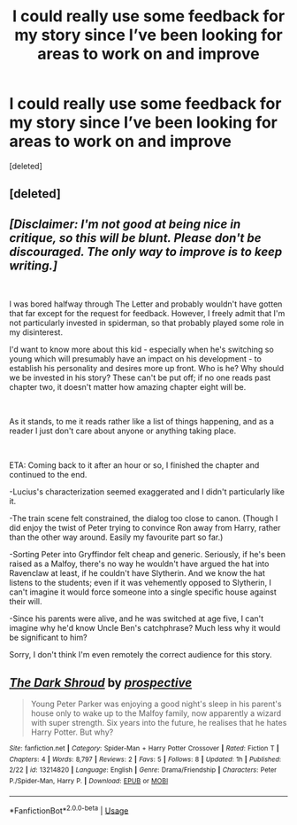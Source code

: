 #+TITLE: I could really use some feedback for my story since I’ve been looking for areas to work on and improve

* I could really use some feedback for my story since I’ve been looking for areas to work on and improve
:PROPERTIES:
:Score: 2
:DateUnix: 1554634390.0
:DateShort: 2019-Apr-07
:FlairText: Self-Promotion
:END:
[deleted]


** [deleted]
:PROPERTIES:
:Score: 6
:DateUnix: 1554636482.0
:DateShort: 2019-Apr-07
:END:


** /[Disclaimer: I'm not good at being nice in critique, so this will be blunt. Please don't be discouraged. The only way to improve is to keep writing.]/

​

I was bored halfway through The Letter and probably wouldn't have gotten that far except for the request for feedback. However, I freely admit that I'm not particularly invested in spiderman, so that probably played some role in my disinterest.

I'd want to know more about this kid - especially when he's switching so young which will presumably have an impact on his development - to establish his personality and desires more up front. Who is he? Why should we be invested in his story? These can't be put off; if no one reads past chapter two, it doesn't matter how amazing chapter eight will be.

​

As it stands, to me it reads rather like a list of things happening, and as a reader I just don't care about anyone or anything taking place.

​

ETA: Coming back to it after an hour or so, I finished the chapter and continued to the end.

-Lucius's characterization seemed exaggerated and I didn't particularly like it.

-The train scene felt constrained, the dialog too close to canon. (Though I did enjoy the twist of Peter trying to convince Ron away from Harry, rather than the other way around. Easily my favourite part so far.)

-Sorting Peter into Gryffindor felt cheap and generic. Seriously, if he's been raised as a Malfoy, there's no way he wouldn't have argued the hat into Ravenclaw at least, if he couldn't have Slytherin. And we know the hat listens to the students; even if it was vehemently opposed to Slytherin, I can't imagine it would force someone into a single specific house against their will.

-Since his parents were alive, and he was switched at age five, I can't imagine why he'd know Uncle Ben's catchphrase? Much less why it would be significant to him?

Sorry, I don't think I'm even remotely the correct audience for this story.
:PROPERTIES:
:Author: Asviloka
:Score: 3
:DateUnix: 1554659215.0
:DateShort: 2019-Apr-07
:END:


** [[https://www.fanfiction.net/s/13214820/1/][*/The Dark Shroud/*]] by [[https://www.fanfiction.net/u/11428441/prospective][/prospective/]]

#+begin_quote
  Young Peter Parker was enjoying a good night's sleep in his parent's house only to wake up to the Malfoy family, now apparently a wizard with super strength. Six years into the future, he realises that he hates Harry Potter. But why?
#+end_quote

^{/Site/:} ^{fanfiction.net} ^{*|*} ^{/Category/:} ^{Spider-Man} ^{+} ^{Harry} ^{Potter} ^{Crossover} ^{*|*} ^{/Rated/:} ^{Fiction} ^{T} ^{*|*} ^{/Chapters/:} ^{4} ^{*|*} ^{/Words/:} ^{8,797} ^{*|*} ^{/Reviews/:} ^{2} ^{*|*} ^{/Favs/:} ^{5} ^{*|*} ^{/Follows/:} ^{8} ^{*|*} ^{/Updated/:} ^{1h} ^{*|*} ^{/Published/:} ^{2/22} ^{*|*} ^{/id/:} ^{13214820} ^{*|*} ^{/Language/:} ^{English} ^{*|*} ^{/Genre/:} ^{Drama/Friendship} ^{*|*} ^{/Characters/:} ^{Peter} ^{P./Spider-Man,} ^{Harry} ^{P.} ^{*|*} ^{/Download/:} ^{[[http://www.ff2ebook.com/old/ffn-bot/index.php?id=13214820&source=ff&filetype=epub][EPUB]]} ^{or} ^{[[http://www.ff2ebook.com/old/ffn-bot/index.php?id=13214820&source=ff&filetype=mobi][MOBI]]}

--------------

*FanfictionBot*^{2.0.0-beta} | [[https://github.com/tusing/reddit-ffn-bot/wiki/Usage][Usage]]
:PROPERTIES:
:Author: FanfictionBot
:Score: 1
:DateUnix: 1554634404.0
:DateShort: 2019-Apr-07
:END:
